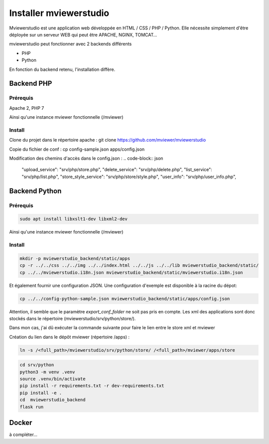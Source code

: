 .. Authors :
.. mviewer team

.. _install:

Installer mviewerstudio
=======================

Mviewerstudio est une application web développée en HTML / CSS / PHP / Python. Elle nécessite simplement d'être déployée sur un serveur WEB qui peut être APACHE, NGINX, TOMCAT…

mviewerstudio peut fonctionner avec 2 backends différents

* PHP
* Python

En fonction du backend retenu, l'installation diffère.

Backend PHP
~~~~~~~~~~~

Prérequis
*********
Apache 2, PHP 7

Ainsi qu'une instance mviewer fonctionnelle (/mviewer)

Install
*********

Clone du projet dans le répertoire apache :
git clone https://github.com/mviewer/mviewerstudio

Copie du fichier de conf :
cp config-sample.json apps/config.json

Modification des chemins d'accès dans le config.json :
.. code-block:: json

    "upload_service": "srv/php/store.php",
    "delete_service": "srv/php/delete.php",
    "list_service": "srv/php/list.php",
    "store_style_service": "srv/php/store/style.php",
    "user_info": "srv/php/user_info.php",


Backend Python
~~~~~~~~~~~~~~

Prérequis
*********

.. code-block:: sh

    sudo apt install libxslt1-dev libxml2-dev

Ainsi qu'une instance mviewer fonctionnelle (/mviewer)

Install
*********
.. code-block:: sh

    mkdir -p mviewerstudio_backend/static/apps
    cp -r ../../css ../../img ../../index.html ../../js ../../lib mviewerstudio_backend/static/
    cp ../../mviewerstudio.i18n.json mviewerstudio_backend/static/mviewerstudio.i18n.json


Et également fournir une configuration JSON. Une configuration d'exemple est disponible
à la racine du dépot:

.. code-block:: sh

    cp ../../config-python-sample.json mviewerstudio_backend/static/apps/config.json



Attention, il semble que le paramètre `export_conf_folder` ne soit pas pris en compte. Les xml des applications sont donc stockés dans le répertoire (mviewerstudio/srv/python/store/).

Dans mon cas, j'ai dû exécuter la commande suivante pour faire le lien entre le store xml et mviewer

Création du lien dans le dépôt mviewer (répertoire /apps) :

.. code-block:: sh

    ln -s /<full_path>/mviewerstudio/srv/python/store/ /<full_path>/mviewer/apps/store




.. code-block:: sh

    cd srv/python
    python3 -m venv .venv
    source .venv/bin/activate
    pip install -r requirements.txt -r dev-requirements.txt
    pip install -e .
    cd  mviewerstudio_backend
    flask run


Docker
~~~~~~~

à compléter...
